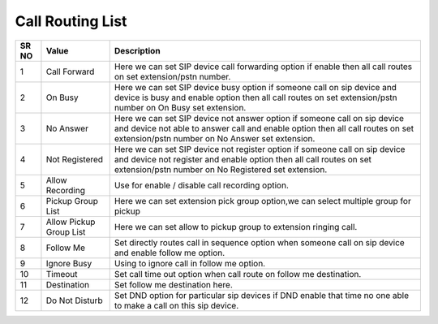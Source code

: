 ======================== 
Call Routing List
========================

 
 .. image:: /Images/call_routing_list.png
 

========  	==================================		============================================================================================================================================================================================================== 
SR NO  		Value  	   								Description  
========  	==================================		==============================================================================================================================================================================================================
1      		Call Forward    						Here we can set SIP device call forwarding option if enable then all call routes on set extension/pstn number.

2			On Busy									Here we can set SIP device busy option if someone call on sip device and device is busy and enable option then all call routes on set extension/pstn number on On Busy set extension. 

3			No Answer								Here we can set SIP device not answer option if someone call on sip device and device not able to answer call and enable option then all call routes on set extension/pstn number on No Answer set extension.

4			Not Registered							Here we can set SIP device not register option if someone call on sip device and device not register and enable option then all call routes on set extension/pstn number on No Registered set extension.

5			Allow Recording							Use for enable / disable call recording option.

6			Pickup Group List						Here we can set extension pick group option,we can select multiple group for pickup

7			Allow Pickup Group List					Here we can set allow to pickup group to extension ringing call.
	
8			Follow Me								Set directly routes call in sequence option when someone call on sip device and enable follow me option.

9			Ignore Busy								Using to ignore call in follow me option.

10			Timeout									Set call time out option when call route on follow me destination.

11			Destination								Set follow me destination here.

12			Do Not Disturb							Set DND option for particular sip devices if DND enable that time no one able to make a call on this sip device.
========  	==================================		==============================================================================================================================================================================================================
 
   
   
   
  



 
